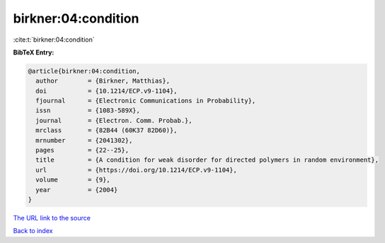 birkner:04:condition
====================

:cite:t:`birkner:04:condition`

**BibTeX Entry:**

.. code-block:: bibtex

   @article{birkner:04:condition,
     author        = {Birkner, Matthias},
     doi           = {10.1214/ECP.v9-1104},
     fjournal      = {Electronic Communications in Probability},
     issn          = {1083-589X},
     journal       = {Electron. Comm. Probab.},
     mrclass       = {82B44 (60K37 82D60)},
     mrnumber      = {2041302},
     pages         = {22--25},
     title         = {A condition for weak disorder for directed polymers in random environment},
     url           = {https://doi.org/10.1214/ECP.v9-1104},
     volume        = {9},
     year          = {2004}
   }
`The URL link to the source <https://doi.org/10.1214/ECP.v9-1104>`_


`Back to index <../By-Cite-Keys.html>`_
